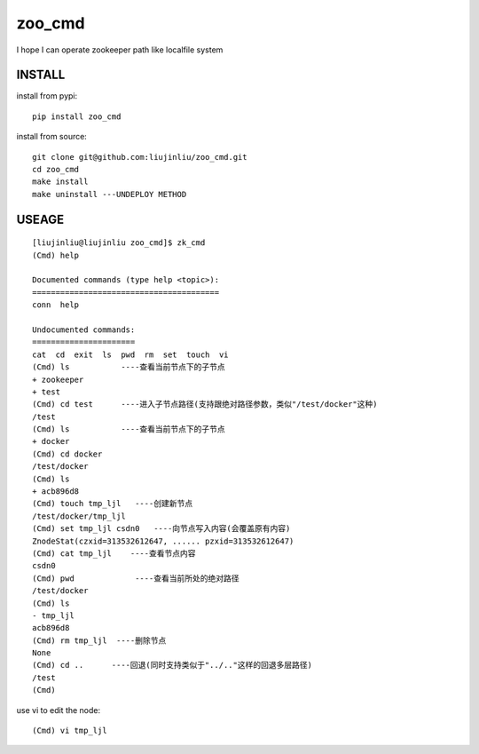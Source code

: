 zoo_cmd
===========
I hope I can operate zookeeper path like localfile system

INSTALL
~~~~~~~~~~~~~~~
install from pypi:

::

    pip install zoo_cmd

install from source:

::

    git clone git@github.com:liujinliu/zoo_cmd.git
    cd zoo_cmd
    make install
    make uninstall ---UNDEPLOY METHOD

USEAGE
~~~~~~~~~~~~~

::

    [liujinliu@liujinliu zoo_cmd]$ zk_cmd
    (Cmd) help
    
    Documented commands (type help <topic>):
    ========================================
    conn  help
    
    Undocumented commands:
    ======================
    cat  cd  exit  ls  pwd  rm  set  touch  vi
    (Cmd) ls           ----查看当前节点下的子节点
    + zookeeper
    + test
    (Cmd) cd test      ----进入子节点路径(支持跟绝对路径参数，类似"/test/docker"这种)
    /test
    (Cmd) ls           ----查看当前节点下的子节点
    + docker
    (Cmd) cd docker
    /test/docker
    (Cmd) ls
    + acb896d8
    (Cmd) touch tmp_ljl   ----创建新节点
    /test/docker/tmp_ljl
    (Cmd) set tmp_ljl csdn0   ----向节点写入内容(会覆盖原有内容)
    ZnodeStat(czxid=313532612647, ...... pzxid=313532612647)
    (Cmd) cat tmp_ljl    ----查看节点内容
    csdn0
    (Cmd) pwd             ----查看当前所处的绝对路径
    /test/docker
    (Cmd) ls
    - tmp_ljl
    acb896d8
    (Cmd) rm tmp_ljl  ----删除节点
    None
    (Cmd) cd ..      ----回退(同时支持类似于"../.."这样的回退多层路径)
    /test
    (Cmd)

use vi to edit the node:
::

    (Cmd) vi tmp_ljl

